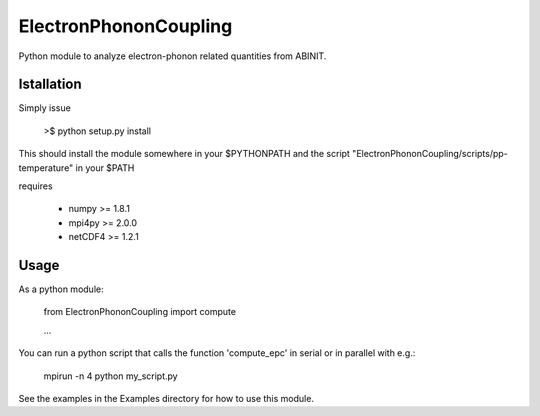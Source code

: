 
ElectronPhononCoupling
======================

Python module to analyze electron-phonon related quantities from ABINIT.


Istallation
-----------

Simply issue

    >$ python setup.py install

This should install the module somewhere in your $PYTHONPATH
and the script "ElectronPhononCoupling/scripts/pp-temperature" in your $PATH

requires

    * numpy >= 1.8.1
    * mpi4py >= 2.0.0
    * netCDF4 >= 1.2.1

Usage
-----

As a python module:

    from ElectronPhononCoupling import compute

    ...

You can run a python script that calls the function 'compute_epc' 
in serial or in parallel with e.g.:

    mpirun -n 4 python my_script.py

See the examples in the Examples directory for how to use this module.

